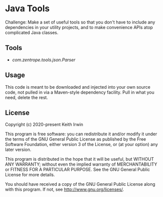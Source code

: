 #+description: Readme file for Java Tools project

* Java Tools

Challenge: Make a set of useful tools so that you don't have to include any dependencies in your utility projects, and to make convenience APIs atop complicated Java classes.

** Tools

- [[src/main/java/com/zentrope/tools/json/][com.zentrope.tools.json.Parser]]

** Usage

This code is meant to be downloaded and injected into your own source code, not pulled in via a Maven-style dependency facility. Pull in what you need, delete the rest.

** License

Copyright (c) 2020-present Keith Irwin

This program is free software: you can redistribute it and/or modify it under the terms of the GNU General Public License as published by the Free Software Foundation, either version 3 of the License, or (at your option) any later version.

This program is distributed in the hope that it will be useful, but WITHOUT ANY WARRANTY; without even the implied warranty of MERCHANTABILITY or FITNESS FOR A PARTICULAR PURPOSE. See the GNU General Public License for more details.

You should have received a copy of the GNU General Public License along with this program. If not, see [[http://www.gnu.org/licenses/]].
